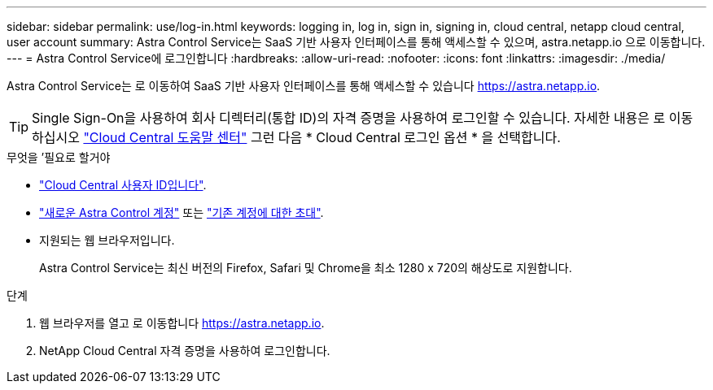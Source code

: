 ---
sidebar: sidebar 
permalink: use/log-in.html 
keywords: logging in, log in, sign in, signing in, cloud central, netapp cloud central, user account 
summary: Astra Control Service는 SaaS 기반 사용자 인터페이스를 통해 액세스할 수 있으며, astra.netapp.io 으로 이동합니다. 
---
= Astra Control Service에 로그인합니다
:hardbreaks:
:allow-uri-read: 
:nofooter: 
:icons: font
:linkattrs: 
:imagesdir: ./media/


[role="lead"]
Astra Control Service는 로 이동하여 SaaS 기반 사용자 인터페이스를 통해 액세스할 수 있습니다 https://astra.netapp.io[].


TIP: Single Sign-On을 사용하여 회사 디렉터리(통합 ID)의 자격 증명을 사용하여 로그인할 수 있습니다. 자세한 내용은 로 이동하십시오 https://cloud.netapp.com/help-center["Cloud Central 도움말 센터"^] 그런 다음 * Cloud Central 로그인 옵션 * 을 선택합니다.

.무엇을 &#8217;필요로 할거야
* link:../get-started/register.html["Cloud Central 사용자 ID입니다"].
* link:../get-started/register.html["새로운 Astra Control 계정"] 또는 link:manage-users.html["기존 계정에 대한 초대"].
* 지원되는 웹 브라우저입니다.
+
Astra Control Service는 최신 버전의 Firefox, Safari 및 Chrome을 최소 1280 x 720의 해상도로 지원합니다.



.단계
. 웹 브라우저를 열고 로 이동합니다 https://astra.netapp.io[].
. NetApp Cloud Central 자격 증명을 사용하여 로그인합니다.

